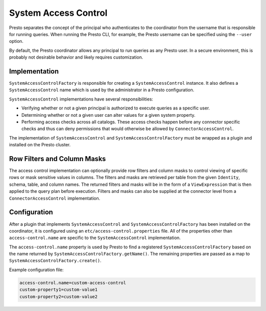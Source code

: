 =====================
System Access Control
=====================

Presto separates the concept of the principal who authenticates to the
coordinator from the username that is responsible for running queries. When
running the Presto CLI, for example, the Presto username can be specified using
the ``--user`` option.

By default, the Presto coordinator allows any principal to run queries as any
Presto user. In a secure environment, this is probably not desirable behavior
and likely requires customization.

Implementation
--------------

``SystemAccessControlFactory`` is responsible for creating a
``SystemAccessControl`` instance. It also defines a ``SystemAccessControl``
name which is used by the administrator in a Presto configuration.

``SystemAccessControl`` implementations have several responsibilities:

* Verifying whether or not a given principal is authorized to execute queries as a specific user.
* Determining whether or not a given user can alter values for a given system property.
* Performing access checks across all catalogs. These access checks happen before
  any connector specific checks and thus can deny permissions that would otherwise
  be allowed by ``ConnectorAccessControl``.

The implementation of ``SystemAccessControl`` and ``SystemAccessControlFactory``
must be wrapped as a plugin and installed on the Presto cluster.

Row Filters and Column Masks
----------------------------

The access control implementation can optionally provide row filters and column masks to
control viewing of specific rows or mask sensitive values in columns. The filters
and masks are retrieved per table from the given ``Identity``, schema, table, and
column names. The returned filters and masks will be in the form of a ``ViewExpression``
that is then applied to the query plan before execution. Filters and masks can also be
supplied at the connector level from a ``ConnectorAccessControl`` implementation.

Configuration
-------------

After a plugin that implements ``SystemAccessControl`` and
``SystemAccessControlFactory`` has been installed on the coordinator, it is
configured using an ``etc/access-control.properties`` file. All of the properties
other than ``access-control.name`` are specific to the ``SystemAccessControl``
implementation.

The ``access-control.name`` property is used by Presto to find a registered
``SystemAccessControlFactory`` based on the name returned by
``SystemAccessControlFactory.getName()``. The remaining properties are passed
as a map to ``SystemAccessControlFactory.create()``.

Example configuration file:

.. code-block:: none

    access-control.name=custom-access-control
    custom-property1=custom-value1
    custom-property2=custom-value2

